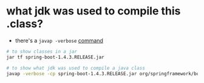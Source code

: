* what jdk was used to compile this .class?
- there's a =javap -verbose= [[https://stackoverflow.com/a/27505/4921402][command]]

#+BEGIN_SRC sh
# to show classes in a jar
jar tf spring-boot-1.4.3.RELEASE.jar

# to show what jdk was used to compile a java class
javap -verbose -cp spring-boot-1.4.3.RELEASE.jar org/springframework/boot/ApplicationHome | grep major
#+END_SRC